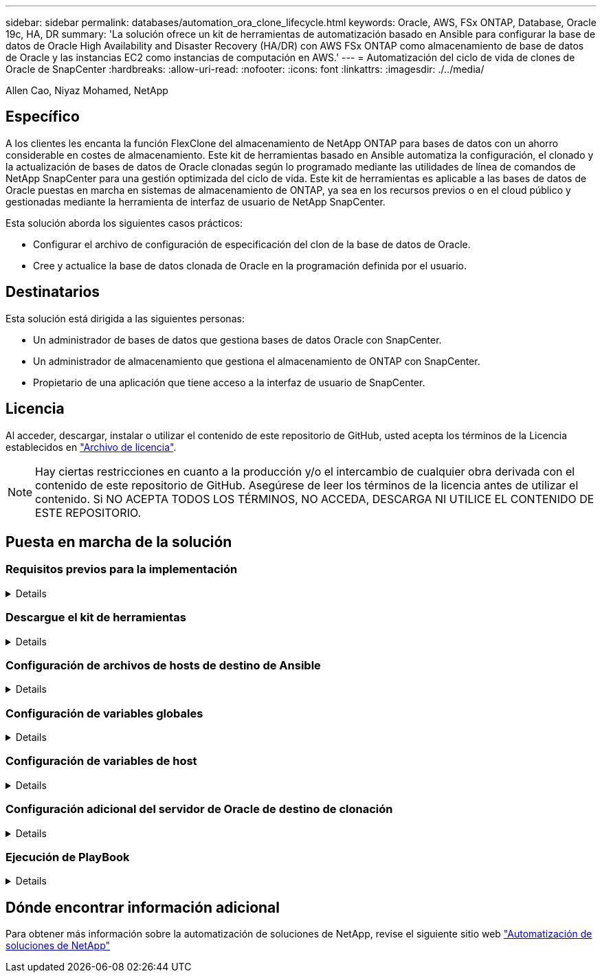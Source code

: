 ---
sidebar: sidebar 
permalink: databases/automation_ora_clone_lifecycle.html 
keywords: Oracle, AWS, FSx ONTAP, Database, Oracle 19c, HA, DR 
summary: 'La solución ofrece un kit de herramientas de automatización basado en Ansible para configurar la base de datos de Oracle High Availability and Disaster Recovery (HA/DR) con AWS FSx ONTAP como almacenamiento de base de datos de Oracle y las instancias EC2 como instancias de computación en AWS.' 
---
= Automatización del ciclo de vida de clones de Oracle de SnapCenter
:hardbreaks:
:allow-uri-read: 
:nofooter: 
:icons: font
:linkattrs: 
:imagesdir: ./../media/


Allen Cao, Niyaz Mohamed, NetApp



== Específico

A los clientes les encanta la función FlexClone del almacenamiento de NetApp ONTAP para bases de datos con un ahorro considerable en costes de almacenamiento. Este kit de herramientas basado en Ansible automatiza la configuración, el clonado y la actualización de bases de datos de Oracle clonadas según lo programado mediante las utilidades de línea de comandos de NetApp SnapCenter para una gestión optimizada del ciclo de vida. Este kit de herramientas es aplicable a las bases de datos de Oracle puestas en marcha en sistemas de almacenamiento de ONTAP, ya sea en los recursos previos o en el cloud público y gestionadas mediante la herramienta de interfaz de usuario de NetApp SnapCenter.

Esta solución aborda los siguientes casos prácticos:

* Configurar el archivo de configuración de especificación del clon de la base de datos de Oracle.
* Cree y actualice la base de datos clonada de Oracle en la programación definida por el usuario.




== Destinatarios

Esta solución está dirigida a las siguientes personas:

* Un administrador de bases de datos que gestiona bases de datos Oracle con SnapCenter.
* Un administrador de almacenamiento que gestiona el almacenamiento de ONTAP con SnapCenter.
* Propietario de una aplicación que tiene acceso a la interfaz de usuario de SnapCenter.




== Licencia

Al acceder, descargar, instalar o utilizar el contenido de este repositorio de GitHub, usted acepta los términos de la Licencia establecidos en link:https://github.com/NetApp/na_ora_hadr_failover_resync/blob/master/LICENSE.TXT["Archivo de licencia"^].


NOTE: Hay ciertas restricciones en cuanto a la producción y/o el intercambio de cualquier obra derivada con el contenido de este repositorio de GitHub. Asegúrese de leer los términos de la licencia antes de utilizar el contenido. Si NO ACEPTA TODOS LOS TÉRMINOS, NO ACCEDA, DESCARGA NI UTILICE EL CONTENIDO DE ESTE REPOSITORIO.



== Puesta en marcha de la solución



=== Requisitos previos para la implementación

[%collapsible]
====
La implementación requiere los siguientes requisitos previos.

....
Ansible controller:
  Ansible v.2.10 and higher
  ONTAP collection 21.19.1
  Python 3
  Python libraries:
    netapp-lib
    xmltodict
    jmespath
....
....
SnapCenter server:
  version 5.0
  backup policy configured
  Source database protected with a backup policy
....
....
Oracle servers:
  Source server managed by SnapCenter
  Target server managed by SnapCenter
  Target server with identical Oracle software stack as source server installed and configured
....
====


=== Descargue el kit de herramientas

[%collapsible]
====
[source, cli]
----
git clone https://bitbucket.ngage.netapp.com/scm/ns-bb/na_oracle_clone_lifecycle.git
----
====


=== Configuración de archivos de hosts de destino de Ansible

[%collapsible]
====
El kit de herramientas incluye un archivo de hosts que define los destinos con los que se ejecuta un libro de estrategia de Ansible. Normalmente, son los hosts de clonado de Oracle de destino. A continuación se muestra un archivo de ejemplo. Una entrada de host incluye la dirección IP del host de destino, así como la clave ssh para que un usuario administrador acceda al host para ejecutar el comando de clonación o actualización.

#Hosts del clon de Oracle

....
[clone_1]
ora_04.cie.netapp.com ansible_host=10.61.180.29 ansible_ssh_private_key_file=ora_04.pem
....
 [clone_2]
 [clone_3]
====


=== Configuración de variables globales

[%collapsible]
====
Los libros de estrategia de Ansible toman entradas variables de varios archivos variables. A continuación se muestra un ejemplo de archivo de variables globales vars.yml.

 # ONTAP specific config variables
 # SnapCtr specific config variables
....
snapctr_usr: xxxxxxxx
snapctr_pwd: 'xxxxxxxx'
....
 backup_policy: 'Oracle Full offline Backup'
 # Linux specific config variables
 # Oracle specific config variables
====


=== Configuración de variables de host

[%collapsible]
====
Las variables de host se definen en el directorio HOST_vars denominado {{ HOST_NAME }}.yml. A continuación se muestra un ejemplo del archivo de variables de host de Oracle de destino ora_04.cie.netapp.com.yml que muestra la configuración típica.

 # User configurable Oracle clone db host specific parameters
....
# Source database to clone from
source_db_sid: NTAP1
source_db_host: ora_03.cie.netapp.com
....
....
# Clone database
clone_db_sid: NTAP1DEV
....
 snapctr_obj_id: '{{ source_db_host }}\{{ source_db_sid }}'
====


=== Configuración adicional del servidor de Oracle de destino de clonación

[%collapsible]
====
El servidor de Oracle de destino de clonación debe tener la misma pila de software de Oracle que el servidor de Oracle de origen instalado y con parches. El usuario de Oracle .bash_profile tiene $ORACLE_BASE y $ORACLE_HOME configurados. Además, la variable $ORACLE_HOME debe coincidir con el valor del servidor de Oracle de origen. A continuación se muestra un ejemplo.

 # .bash_profile
....
# Get the aliases and functions
if [ -f ~/.bashrc ]; then
        . ~/.bashrc
fi
....
....
# User specific environment and startup programs
export ORACLE_BASE=/u01/app/oracle
export ORACLE_HOME=/u01/app/oracle/product/19.0.0/NTAP1
....
====


=== Ejecución de PlayBook

[%collapsible]
====
Existen tres libros de estrategia para ejecutar el ciclo de vida de los clones de base de datos de Oracle con las utilidades de la CLI de SnapCenter.

. Instale los requisitos previos de la controladora de Ansible: Solo una vez.
+
[source, cli]
----
ansible-playbook -i hosts ansible_requirements.yml
----
. Configurar archivo de especificación de clonación: Sólo una vez.
+
[source, cli]
----
ansible-playbook -i hosts clone_1_setup.yml -u admin -e @vars/vars.yml
----
. Cree y actualice la base de datos clonada regularmente desde crontab con un script de shell para llamar a un libro de estrategia de actualización.
+
[source, cli]
----
0 */4 * * * /home/admin/na_oracle_clone_lifecycle/clone_1_refresh.sh
----


Para una base de datos de clon adicional, cree clone_n_setup.yml y clone_n_refresh.yml independientes, y clone_n_refresh.sh. Configure los hosts de destino de Ansible y el archivo hostname.yml en el directorio host_vars según corresponda.

====


== Dónde encontrar información adicional

Para obtener más información sobre la automatización de soluciones de NetApp, revise el siguiente sitio web link:https://docs.netapp.com/us-en/netapp-solutions/automation/automation_introduction.html["Automatización de soluciones de NetApp"^]
